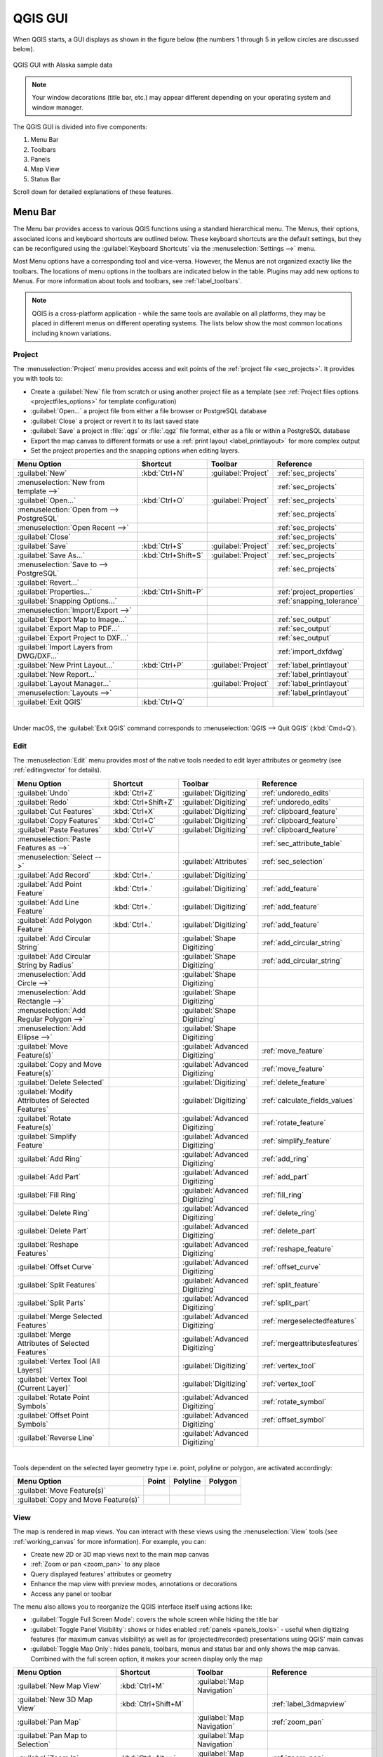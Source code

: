.. only:: html

   |updatedisclaimer|

.. Purpose: This chapter aims to describe only the interface of the default
.. QGIS interface. Details should be written in other parts with a link toward it.

.. _`label_qgismainwindow`:

********
QGIS GUI
********

.. only:: html

   .. contents::
      :local:

.. index::
   single: Main window

When QGIS starts, a GUI displays as shown in the figure below (the
numbers 1 through 5 in yellow circles are discussed below).

.. _figure_startup:

.. figure:: img/startup.png
   :align: center

   QGIS GUI with Alaska sample data

.. note::
   Your window decorations (title bar, etc.) may appear different depending
   on your operating system and window manager.

The QGIS GUI is divided into five components:

#. Menu Bar
#. Toolbars
#. Panels
#. Map View
#. Status Bar

Scroll down for detailed explanations of these features. 

.. index:: Menu
.. _label_menubar:

Menu Bar
========

The Menu bar provides access to various QGIS functions using a standard
hierarchical menu. The Menus, their options, associated 
icons and keyboard shortcuts are outlined below. These keyboard
shortcuts are the default settings, but they can be reconfigured using
the :guilabel:`Keyboard Shortcuts` via the :menuselection:`Settings -->` menu.

Most Menu options have a corresponding tool and vice-versa. However, the Menus
are not organized exactly like the toolbars. The locations of menu options
in the toolbars are indicated below in the table. Plugins may add new
options to Menus. For more information about tools and toolbars, see 
:ref:`label_toolbars`.

.. note:: QGIS is a cross-platform application - while the same tools are
   available on all platforms, they may be placed in different menus on
   different operating systems. The lists below show the most common locations
   including known variations.

.. index:: Project

Project
-------

The :menuselection:`Project` menu provides access and exit points of
the :ref:`project file <sec_projects>`. It provides you with tools to:

* Create a :guilabel:`New` file from scratch or using another project file as
  a template (see :ref:`Project files options <projectfiles_options>` for
  template configuration)
* :guilabel:`Open...` a project file from either a file browser or PostgreSQL database
* :guilabel:`Close` a project or revert it to its last saved state
* :guilabel:`Save` a project in :file:`.qgs` or :file:`.qgz` file format, either as a file
  or within a PostgreSQL database
* Export the map canvas to different formats or
  use a :ref:`print layout <label_printlayout>` for more complex output
* Set the project properties and the snapping options when editing layers.

=======================================================  ====================  =========================  ===============================
Menu Option                                              Shortcut              Toolbar                    Reference
=======================================================  ====================  =========================  ===============================
|fileNew| :guilabel:`New`                                :kbd:`Ctrl+N`         :guilabel:`Project`        :ref:`sec_projects`
:menuselection:`New from template -->`                   \                     \                          :ref:`sec_projects`
|fileOpen| :guilabel:`Open...`                           :kbd:`Ctrl+O`         :guilabel:`Project`        :ref:`sec_projects`
:menuselection:`Open from --> PostgreSQL`                \                     \                          :ref:`sec_projects`
:menuselection:`Open Recent -->`                         \                     \                          :ref:`sec_projects`
:guilabel:`Close`                                        \                     \                          :ref:`sec_projects`
|fileSave| :guilabel:`Save`                              :kbd:`Ctrl+S`         :guilabel:`Project`        :ref:`sec_projects`
|fileSaveAs| :guilabel:`Save As...`                      :kbd:`Ctrl+Shift+S`   :guilabel:`Project`        :ref:`sec_projects`
:menuselection:`Save to --> PostgreSQL`                  \                     \                          :ref:`sec_projects`
:guilabel:`Revert...`                                    \                     \                          \
:guilabel:`Properties...`                                :kbd:`Ctrl+Shift+P`   \                          :ref:`project_properties`
:guilabel:`Snapping Options...`                          \                     \                          :ref:`snapping_tolerance`
:menuselection:`Import/Export -->`                       \                     \                          \
|saveMapAsImage| :guilabel:`Export Map to Image...`      \                     \                          :ref:`sec_output`
|saveAsPDF| :guilabel:`Export Map to PDF...`             \                     \                          :ref:`sec_output`
:guilabel:`Export Project to DXF...`                     \                     \                          :ref:`sec_output`
:guilabel:`Import Layers from DWG/DXF...`                \                     \                          :ref:`import_dxfdwg`
|newLayout| :guilabel:`New Print Layout...`              :kbd:`Ctrl+P`         :guilabel:`Project`        :ref:`label_printlayout`
|newReport| :guilabel:`New Report...`                    \                     \                          :ref:`label_printlayout`
|layoutManager| :guilabel:`Layout Manager...`            \                     :guilabel:`Project`        :ref:`label_printlayout`
:menuselection:`Layouts -->`                             \                     \                          :ref:`label_printlayout`
|fileExit| :guilabel:`Exit QGIS`                         :kbd:`Ctrl+Q`         \                          \
=======================================================  ====================  =========================  ===============================

|

Under |osx| macOS, the :guilabel:`Exit QGIS` command corresponds to
:menuselection:`QGIS --> Quit QGIS` (:kbd:`Cmd+Q`).

Edit
----

The :menuselection:`Edit` menu provides most of the native tools needed to edit
layer attributes or geometry (see :ref:`editingvector` for details).

=======================================================================  ====================  =================================   ===================================
Menu Option                                                              Shortcut              Toolbar                             Reference
=======================================================================  ====================  =================================   ===================================
|undo| :guilabel:`Undo`                                                  :kbd:`Ctrl+Z`         :guilabel:`Digitizing`              :ref:`undoredo_edits`
|redo| :guilabel:`Redo`                                                  :kbd:`Ctrl+Shift+Z`   :guilabel:`Digitizing`              :ref:`undoredo_edits`
|editCut| :guilabel:`Cut Features`                                       :kbd:`Ctrl+X`         :guilabel:`Digitizing`              :ref:`clipboard_feature`
|editCopy| :guilabel:`Copy Features`                                     :kbd:`Ctrl+C`         :guilabel:`Digitizing`              :ref:`clipboard_feature`
|editPaste| :guilabel:`Paste Features`                                   :kbd:`Ctrl+V`         :guilabel:`Digitizing`              :ref:`clipboard_feature`
:menuselection:`Paste Features as -->`                                   \                     \                                   :ref:`sec_attribute_table`
:menuselection:`Select -->`                                              \                     :guilabel:`Attributes`              :ref:`sec_selection`
|newTableRow| :guilabel:`Add Record`                                     :kbd:`Ctrl+.`         :guilabel:`Digitizing`              \
|capturePoint| :guilabel:`Add Point Feature`                             :kbd:`Ctrl+.`         :guilabel:`Digitizing`              :ref:`add_feature`
|capturePoint| :guilabel:`Add Line Feature`                              :kbd:`Ctrl+.`         :guilabel:`Digitizing`              :ref:`add_feature`
|capturePolygon| :guilabel:`Add Polygon Feature`                         :kbd:`Ctrl+.`         :guilabel:`Digitizing`              :ref:`add_feature`
|circularStringCurvePoint| :guilabel:`Add Circular String`               \                     :guilabel:`Shape Digitizing`        :ref:`add_circular_string`
|circularStringRadius| :guilabel:`Add Circular String by Radius`         \                     :guilabel:`Shape Digitizing`        :ref:`add_circular_string`
:menuselection:`Add Circle -->`                                          \                     :guilabel:`Shape Digitizing`        \
:menuselection:`Add Rectangle -->`                                       \                     :guilabel:`Shape Digitizing`        \
:menuselection:`Add Regular Polygon -->`                                 \                     :guilabel:`Shape Digitizing`        \
:menuselection:`Add Ellipse -->`                                         \                     :guilabel:`Shape Digitizing`        \
|moveFeature| :guilabel:`Move Feature(s)`                                \                     :guilabel:`Advanced Digitizing`     :ref:`move_feature`
|moveFeatureCopy| :guilabel:`Copy and Move Feature(s)`                   \                     :guilabel:`Advanced Digitizing`     :ref:`move_feature`
|deleteSelectedFeatures| :guilabel:`Delete Selected`                     \                     :guilabel:`Digitizing`              :ref:`delete_feature`
|multiEdit| :guilabel:`Modify Attributes of Selected Features`           \                     :guilabel:`Digitizing`              :ref:`calculate_fields_values`
|rotateFeature| :guilabel:`Rotate Feature(s)`                            \                     :guilabel:`Advanced Digitizing`     :ref:`rotate_feature`
|simplifyFeatures| :guilabel:`Simplify Feature`                          \                     :guilabel:`Advanced Digitizing`     :ref:`simplify_feature`
|addRing| :guilabel:`Add Ring`                                           \                     :guilabel:`Advanced Digitizing`     :ref:`add_ring`
|addPart| :guilabel:`Add Part`                                           \                     :guilabel:`Advanced Digitizing`     :ref:`add_part`
|fillRing| :guilabel:`Fill Ring`                                         \                     :guilabel:`Advanced Digitizing`     :ref:`fill_ring`
|deleteRing| :guilabel:`Delete Ring`                                     \                     :guilabel:`Advanced Digitizing`     :ref:`delete_ring`
|deletePart| :guilabel:`Delete Part`                                     \                     :guilabel:`Advanced Digitizing`     :ref:`delete_part`
|reshape| :guilabel:`Reshape Features`                                   \                     :guilabel:`Advanced Digitizing`     :ref:`reshape_feature`
|offsetCurve| :guilabel:`Offset Curve`                                   \                     :guilabel:`Advanced Digitizing`     :ref:`offset_curve`
|splitFeatures| :guilabel:`Split Features`                               \                     :guilabel:`Advanced Digitizing`     :ref:`split_feature`
|splitParts| :guilabel:`Split Parts`                                     \                     :guilabel:`Advanced Digitizing`     :ref:`split_part`
|mergeFeatures| :guilabel:`Merge Selected Features`                      \                     :guilabel:`Advanced Digitizing`     :ref:`mergeselectedfeatures`
|mergeFeatAttributes| :guilabel:`Merge Attributes of Selected Features`  \                     :guilabel:`Advanced Digitizing`     :ref:`mergeattributesfeatures`
|vertexTool| :guilabel:`Vertex Tool (All Layers)`                        \                     :guilabel:`Digitizing`              :ref:`vertex_tool`
|vertexToolActiveLayer| :guilabel:`Vertex Tool (Current Layer)`          \                     :guilabel:`Digitizing`              :ref:`vertex_tool`
|rotatePointSymbols| :guilabel:`Rotate Point Symbols`                    \                     :guilabel:`Advanced Digitizing`     :ref:`rotate_symbol`
|offsetPointSymbols| :guilabel:`Offset Point Symbols`                    \                     :guilabel:`Advanced Digitizing`     :ref:`offset_symbol`
|reverseLine| :guilabel:`Reverse Line`                                   \                     :guilabel:`Advanced Digitizing`     \
=======================================================================  ====================  =================================   ===================================

|

Tools dependent on the selected layer geometry type i.e. point, polyline or polygon, are activated accordingly:

.. :tabularcolumns: |l|c|c|c|

=====================================  ========================  ========================  ==========================
Menu Option                            Point                     Polyline                  Polygon
=====================================  ========================  ========================  ==========================
:guilabel:`Move Feature(s)`            |moveFeaturePoint|        |moveFeatureLine|         |moveFeature|
:guilabel:`Copy and Move Feature(s)`   |moveFeatureCopyPoint|    |moveFeatureCopyLine|     |moveFeatureCopy|
=====================================  ========================  ========================  ==========================

.. _view_menu:

View
----

The map is rendered in map views. You can interact with these
views using the :menuselection:`View` tools (see :ref:`working_canvas`
for more information). For example, you can:

* Create new 2D or 3D map views next to the main map canvas
* :ref:`Zoom or pan <zoom_pan>` to any place
* Query displayed features' attributes or geometry
* Enhance the map view with preview modes, annotations or decorations
* Access any panel or toolbar

The menu also allows you to reorganize the QGIS interface itself using actions like:

* :guilabel:`Toggle Full Screen Mode`: covers the whole screen
  while hiding the title bar
* :guilabel:`Toggle Panel Visibility`: shows or hides enabled :ref:`panels
  <panels_tools>` - useful when digitizing features (for
  maximum canvas visibility) as well as for (projected/recorded)
  presentations using QGIS' main canvas
* :guilabel:`Toggle Map Only`: hides panels, toolbars, menus and status bar
  and only shows the map canvas. Combined with the full screen option, it makes
  your screen display only the map

=========================================================  =======================  =============================  ==========================================
Menu Option                                                Shortcut                 Toolbar                        Reference
=========================================================  =======================  =============================  ==========================================
|newMap| :guilabel:`New Map View`                          :kbd:`Ctrl+M`            :guilabel:`Map Navigation`     \
|new3DMap| :guilabel:`New 3D Map View`                     :kbd:`Ctrl+Shift+M`      \                              :ref:`label_3dmapview`
|pan| :guilabel:`Pan Map`                                  \                        :guilabel:`Map Navigation`     :ref:`zoom_pan`
|panToSelected| :guilabel:`Pan Map to Selection`           \                        :guilabel:`Map Navigation`     \
|zoomIn| :guilabel:`Zoom In`                               :kbd:`Ctrl+Alt++`        :guilabel:`Map Navigation`     :ref:`zoom_pan`
|zoomOut| :guilabel:`Zoom Out`                             :kbd:`Ctrl+Alt+-`        :guilabel:`Map Navigation`     :ref:`zoom_pan`
|identify| :guilabel:`Identify Features`                   :kbd:`Ctrl+Shift+I`      :guilabel:`Attributes`         :ref:`identify`
:menuselection:`Measure -->`                               \                        :guilabel:`Attributes`         :ref:`sec_measure`
|sum| :guilabel:`Statistical Summary`                      \                        :guilabel:`Attributes`         :ref:`statistical_summary`
|zoomFullExtent| :guilabel:`Zoom Full`                     :kbd:`Ctrl+Shift+F`      :guilabel:`Map Navigation`     \
|zoomToLayer| :guilabel:`Zoom To Layer`                    \                        :guilabel:`Map Navigation`     \
|zoomToSelected| :guilabel:`Zoom To Selection`             :kbd:`Ctrl+J`            :guilabel:`Map Navigation`     \
|zoomLast| :guilabel:`Zoom Last`                           \                        :guilabel:`Map Navigation`     \
|zoomNext| :guilabel:`Zoom Next`                           \                        :guilabel:`Map Navigation`     \
|zoomActual| :guilabel:`Zoom To Native Resolution (100%)`  \                        :guilabel:`Map Navigation`     \
:menuselection:`Decorations -->`                           \                        \                              :ref:`decorations`
:menuselection:`Preview mode -->`                          \                        \                              \
|mapTips| :guilabel:`Show Map Tips`                        \                        :guilabel:`Attributes`         :ref:`maptips`
|newBookmark| :guilabel:`New Bookmark...`                  :kbd:`Ctrl+B`            :guilabel:`Map Navigation`     :ref:`sec_bookmarks`
|showBookmarks| :guilabel:`Show Bookmarks`                 :kbd:`Ctrl+Shift+B`      :guilabel:`Map Navigation`     :ref:`sec_bookmarks`
|draw| :guilabel:`Refresh`                                 :kbd:`F5`                :guilabel:`Map Navigation`     \
|showAllLayers| :guilabel:`Show All Layers`                :kbd:`Ctrl+Shift+U`      \                              :ref:`label_legend`
|hideAllLayers| :guilabel:`Hide All Layers`                :kbd:`Ctrl+Shift+H`      \                              :ref:`label_legend`
|showSelectedLayers| :guilabel:`Show Selected Layers`      \                        \                              :ref:`label_legend`
|hideSelectedLayers| :guilabel:`Hide Selected Layers`      \                        \                              :ref:`label_legend`
|hideDeselectedLayers| :guilabel:`Hide Deselected Layers`  \                        \                              :ref:`label_legend`
:menuselection:`Panels -->`                                \                        \                              :ref:`sec_panels_and_toolbars`
:menuselection:`Toolbars -->`                              \                        \                              :ref:`sec_panels_and_toolbars`
:guilabel:`Toggle Full Screen Mode`                        :kbd:`F11`               \                              \
:guilabel:`Toggle Panel Visibility`                        :kbd:`Ctrl+Tab`          \                              \
:guilabel:`Toggle Map Only`                                :kbd:`Ctrl+Shift+Tab`    \                              \
=========================================================  =======================  =============================  ==========================================

|

Under |kde| Linux KDE, :menuselection:`Panels -->`, :menuselection:`Toolbars -->`
and :guilabel:`Toggle Full Screen Mode` are in the :menuselection:`Settings`
menu.

Layer
-----

The :menuselection:`Layer` menu provides a large set of tools to :ref:`create
<sec_create_vector>` new data sources, :ref:`add <opening_data>` them to a project
or :ref:`save modifications <sec_edit_existing_layer>` to them. Using the
same data sources, you can also:

* :guilabel:`Duplicate` a layer, generating a copy you can modify within the
  same project
* :guilabel:`Copy` and :guilabel:`Paste` layers or groups from one project to
  another as a new instance whose features and properties you can modify
  independently of the original
* or :guilabel:`Embed Layers and Groups...` from another project, as read-only
  copies which you cannot modify (see :ref:`nesting_projects`)
  
The :menuselection:`Layer` menu also contains tools to configure, copy
or paste layer properties (style, scale, CRS...).

============================================================  ====================  ================================  =====================================
Menu Option                                                   Shortcut              Toolbar                           Reference
============================================================  ====================  ================================  =====================================
|dataSourceManager| :guilabel:`Data Source Manager`           :kbd:`Ctrl+L`         :guilabel:`Data Source Manager`    :ref:`Opening Data <datasourcemanager>`
:menuselection:`Create Layer -->`                             \                     :guilabel:`Data Source Manager`    :ref:`sec_create_vector`
:menuselection:`Add Layer -->`                                \                     :guilabel:`Data Source Manager`    :ref:`opening_data`
:guilabel:`Embed Layers and Groups...`                        \                     \                                  :ref:`nesting_projects`
:guilabel:`Add from Layer Definition File...`                 \                     \                                  :ref:`layer_definition_file`
|editCopy| :guilabel:`Copy Style`                             \                     \                                  :ref:`save_layer_property`
|editPaste| :guilabel:`Paste Style`                           \                     \                                  :ref:`save_layer_property`
|editCopy| :guilabel:`Copy Layer`                             \                     \                                  \
|editPaste| :guilabel:`Paste Layer/Group`                     \                     \                                  \
|openTable| :guilabel:`Open Attribute Table`                  :kbd:`F6`             :guilabel:`Attributes`             :ref:`sec_attribute_table`
|toggleEditing| :guilabel:`Toggle Editing`                    \                     :guilabel:`Digitizing`             :ref:`sec_edit_existing_layer`
|fileSave| :guilabel:`Save Layer Edits`                       \                     :guilabel:`Digitizing`             :ref:`save_feature_edits`
|allEdits| :menuselection:`Current Edits -->`                 \                     :guilabel:`Digitizing`             :ref:`save_feature_edits`
:guilabel:`Save As...`                                        \                     \                                  :ref:`general_saveas`
:guilabel:`Save As Layer Definition File...`                  \                     \                                  :ref:`layer_definition_file`
|removeLayer| :guilabel:`Remove Layer/Group`                  :kbd:`Ctrl+D`         \                                  \
|duplicateLayer| :guilabel:`Duplicate Layer(s)`               \                     \                                  \
:guilabel:`Set Scale Visibility of Layer(s)`                  \                     \                                  \
:guilabel:`Set CRS of Layer(s)`                               :kbd:`Ctrl+Shift+C`   \                                  \
:guilabel:`Set Project CRS from Layer`                        \                     \                                  \
:guilabel:`Layer Properties...`                               \                     \                                  :ref:`vector_properties_dialog`
:guilabel:`Filter...`                                         :kbd:`Ctrl+F`         \                                  :ref:`vector_query_builder`
|labeling| :guilabel:`Labeling`                               \                     \                                  :ref:`vector_labels_tab`
|inOverview| :guilabel:`Show in Overview`                     \                     \                                  :ref:`overview_panels`
|addAllToOverview| :guilabel:`Show All in Overview`           \                     \                                  :ref:`overview_panels`
|removeAllOVerview| :guilabel:`Hide All from Overview`        \                     \                                  :ref:`overview_panels`
============================================================  ====================  ================================  =====================================

Settings
--------

=================================================================  ===================================
Menu Option                                                        Reference
=================================================================  ===================================
:menuselection:`User Profiles -->`                                 :ref:`user_profiles`
|styleManager| :guilabel:`Style Manager...`                        :ref:`vector_style_manager`
|customProjection| :guilabel:`Custom Projections...`               :ref:`sec_custom_projections`
|keyboardShortcuts| :guilabel:`Keyboard Shortcuts...`              :ref:`shortcuts`
|interfaceCustomization| :guilabel:`Interface Customization...`    :ref:`sec_customization`
|options| :guilabel:`Options...`                                   :ref:`gui_options`
=================================================================  ===================================

|

Under |kde| Linux KDE, you'll find more tools in the :menuselection:`Settings`
menu such as :menuselection:`Panels -->`,
:menuselection:`Toolbars -->` and :guilabel:`Toggle Full Screen Mode`.

Plugins
-------

======================================================================  ====================  =======================  ===============================
Menu Option                                                             Shortcut               Toolbar                 Reference
======================================================================  ====================  =======================  ===============================
|showPluginManager| :guilabel:`Manage and Install Plugins...`           \                     \                        :ref:`managing_plugins`
|pythonFile| :guilabel:`Python Console`                                 :kbd:`Ctrl+Alt+P`     :guilabel:`Plugins`      :ref:`console`
======================================================================  ====================  =======================  ===============================

|

When starting QGIS for the first time not all core plugins are loaded.

Vector
------

This is what the :guilabel:`Vector` menu looks like if all core plugins
are enabled.

==============================================================  =======================  =======================  ===============================
Menu Option                                                     Shortcut                 Toolbar                  Reference
==============================================================  =======================  =======================  ===============================
|coordinateCapture| :guilabel:`Coordinate Capture`              \                        :guilabel:`Vector`       :ref:`coordcapt`
|geometryChecker| :guilabel:`Check Geometries...`               \                        :guilabel:`Vector`       :ref:`geometry_checker`
|gpsImporter| :guilabel:`GPS Tools`                             \                        :guilabel:`Vector`       :ref:`plugin_gps`
|topologyChecker| :guilabel:`Topology Checker`                  \                        :guilabel:`Vector`       :ref:`topology`
:menuselection:`Geoprocessing Tools -->`                        :kbd:`Alt+O` + :kbd:`G`  \                        :ref:`processing.options`
:menuselection:`Geometry Tools -->`                             :kbd:`Alt+O` + :kbd:`E`  \                        :ref:`processing.options`
:menuselection:`Analysis Tools -->`                             :kbd:`Alt+O` + :kbd:`A`  \                        :ref:`processing.options`
:menuselection:`Data Management Tools -->`                      :kbd:`Alt+O` + :kbd:`D`  \                        :ref:`processing.options`
:menuselection:`Research Tools -->`                             :kbd:`Alt+O` + :kbd:`R`  \                        :ref:`processing.options`
==============================================================  =======================  =======================  ===============================

|

By default, QGIS adds :ref:`Processing <sec_processing_intro>` algorithms to the
:guilabel:`Vector` menu, grouped by sub-menus. This provides shortcuts
for many common vector-based GIS tasks from different providers.
If not all these sub-menus are available, enable
the Processing plugin in :menuselection:`Plugins --> Manage and Install Plugins...`.

Note that the list of the :guilabel:`Vector` menu tools can be extended with
any Processing algorithms or some external :ref:`plugins <plugins>`.


Raster
------

This is what the :guilabel:`Raster` menu looks like if all core plugins
are enabled.

==========================================================  ====================  ==================================
Menu Option                                                 Toolbar               Reference
==========================================================  ====================  ==================================
|showRasterCalculator| :guilabel:`Raster calculator...`     \                     :ref:`label_raster_calc`
:guilabel:`Align Raster...`                                 \                     :ref:`label_raster_align`
:menuselection:`Analysis -->`                               \                     :ref:`processing.options`
:menuselection:`Projection -->`                             \                     :ref:`processing.options`
:menuselection:`Miscellaneous -->`                          \                     :ref:`processing.options`
:menuselection:`Extraction -->`                             \                     :ref:`processing.options`
:menuselection:`Conversion -->`                             \                     :ref:`processing.options`
|georefRun| :guilabel:`Georeferencer`                       :guilabel:`Raster`    :ref:`georef`
==========================================================  ====================  ==================================

|

By default, QGIS adds :ref:`Processing <sec_processing_intro>` algorithms to the 
:guilabel:`Raster` menu, grouped by sub-menus. This provides a shortcut
for many common raster-based GIS tasks from different providers.
If not all these sub-menus are available, enable
the Processing plugin in :menuselection:`Plugins --> Manage and Install Plugins...`.

Note that the list of the :guilabel:`Raster` menu tools can be extended with
any Processing algorithms or some external :ref:`plugins <plugins>`.


Database
--------

This is what the :guilabel:`Database` menu looks like if all the core plugins
are enabled.
If no database plugins are enabled, there will be no :guilabel:`Database` menu.

===============================================  ============================  ===============================
Menu Option                                      Toolbar                       Reference
===============================================  ============================  ===============================
|dbManager| :guilabel:`DB Manager`               :guilabel:`Database`          :ref:`dbmanager`
:menuselection:`eVis -->`                        :guilabel:`Database`          :ref:`evis`
:menuselection:`Offline Editing -->`             :guilabel:`Database`          :ref:`offlinedit`
===============================================  ============================  ===============================

|

When starting QGIS for the first time not all core plugins are loaded.


Web
---

This is what the :guilabel:`Web` menu looks like if all the core plugins
are enabled.
If no web plugins are enabled, there will be no guilabel:`Web` menu.

===============================================  ===========================  ===============================
Menu Option                                      Toolbar                      Reference
===============================================  ===========================  ===============================
|metasearch| :menuselection:`MetaSearch`         :guilabel:`Web`              :ref:`metasearch`
===============================================  ===========================  ===============================

|

When starting QGIS for the first time not all core plugins are loaded.


Mesh
----

The :menuselection:`Mesh` menu provides tools needed to manipulate
:ref:`mesh layers <label_meshdata>`.

========================================================  ===========================  ===============================
Menu Option                                               Toolbar                      Reference
========================================================  ===========================  ===============================
|showMeshCalculator| :menuselection:`Mesh Calculator`
========================================================  ===========================  ===============================


Processing
----------

==============================================================  ==========================  ==========================================
Menu Option                                                     Shortcut                    Reference
==============================================================  ==========================  ==========================================
|processing| :guilabel:`Toolbox`                                :kbd:`Ctrl+Alt+T`           :ref:`processing.toolbox`
|processingModel| :guilabel:`Graphical Modeler...`              :kbd:`Ctrl+Alt+M`           :ref:`processing.modeler`
|processingHistory| :guilabel:`History...`                      :kbd:`Ctrl+Alt+H`           :ref:`processing.history`
|processingResult| :guilabel:`Results Viewer`                   :kbd:`Ctrl+Alt+R`           :ref:`processing.results`
|processSelected| :guilabel:`Edit Features In-Place`            \                           :ref:`processing_inplace_edit`
==============================================================  ==========================  ==========================================

|

When starting QGIS for the first time not all core plugins are loaded.

Help
----

=======================================================  ===========================  ===============================
Menu Option                                              Shortcut                     Toolbar
=======================================================  ===========================  ===============================
|helpContents| :guilabel:`Help Contents`                 :kbd:`F1`                    :guilabel:`Help`
:guilabel:`API Documentation`                            \                            \
:guilabel:`Report an Issue`                              \                            \
:guilabel:`Need commercial support?`                     \                            \
|qgisHomePage| :guilabel:`QGIS Home Page`                :kbd:`Ctrl+H`                \
|success| :guilabel:`Check QGIS Version`                 \                            \
|logo| :guilabel:`About`                                 \                            \
|helpSponsors| :guilabel:`QGIS Sponsors`                 \                            \
=======================================================  ===========================  ===============================

QGIS
-----

This menu is only available under |osx| macOS and contains some OS related
commands.

================================  ====================  =========================
Menu Option                       Shortcut              Reference
================================  ====================  =========================
:guilabel:`Preferences`           \                     \
:guilabel:`About QGIS`            \                     \
:guilabel:`Hide QGIS`             \                     \
 :guilabel:`Show All`              \                     \
:guilabel:`Hide Others`           \                     \
:guilabel:`Quit QGIS`             :kbd:`Cmd+Q`          \
================================  ====================  =========================

|

:guilabel:`Preferences` and :guilabel:`About QGIS` are the same commands as
:menuselection:`Settings --> Options` and :menuselection:`Help --> About`.
:guilabel:`Quit QGIS` corresponds to :menuselection:`Project --> Exit QGIS`
under the other platforms.

.. _sec_panels_and_toolbars:

Panels and Toolbars
===================

From the :menuselection:`View` menu (or |kde| :menuselection:`Settings`), you can
switch QGIS widgets (:menuselection:`Panels -->`) and toolbars
(:menuselection:`Toolbars -->`) on and off. To (de)activate any of them,
right-click the menu bar or toolbar and choose the item you want.
Each panel or toolbar can be moved and placed wherever you feel comfortable
within the QGIS interface.
The list can also be extended with the activation of :ref:`Core or external
plugins <plugins>`.


.. index:: Toolbars
.. _`label_toolbars`:

Toolbars
--------

The toolbar provides access to most of the same functions as the menus, plus
additional tools for interacting with the map. Each toolbar item has pop-up help
available. Hover your mouse over the item and a short description of the tool's
purpose will be displayed.

Every toolbar can be moved around according to your needs. Additionally,
they can be switched off using the right mouse button context menu, or by
holding the mouse over the toolbars.

.. _figure_toolbars:

.. figure:: img/toolbars.png
   :align: center

   The Toolbars menu

.. index::
   single: Toolbars; Layout

.. tip:: **Restoring toolbars**

   If you have accidentally hidden a toolbar, you can get it
   back by choosing menu option :menuselection:`View --> Toolbars -->`
   (or |kde| :menuselection:`Settings --> Toolbars -->`).
   If for some reason a toolbar (or any other widget) totally disappears
   from the interface, you'll find tips to get it back at :ref:`restoring
   initial GUI <tip_restoring_configuration>`.

.. index:: Panels
.. _panels_tools:

Panels
------

Besides toolbars, QGIS provides many panels to work with by default. Panels are
special widgets that you can interact with (selecting options, checking boxes,
filling values...) to perform more complex tasks.


.. _figure_panels:

.. figure:: img/panels.png
   :align: center

   The Panels menu

Below are listed default panels provided by QGIS:

* the :ref:`label_legend`
* the :ref:`Browser Panel <browser_panel>`
* the :ref:`Advanced Digitizing Panel <advanced_digitizing_panel>`
* the :ref:`Spatial Bookmarks Panel <sec_bookmarks>`
* the :ref:`GPS Information Panel <sec_gpstracking>`
* the :ref:`Tile Scale Panel <tilesets>`
* the :ref:`Identify Panel <identify>`
* the :ref:`User Input Panel <rotate_feature>`
* the :ref:`Layer Order Panel <layer_order>`
* the :ref:`layer_styling_panel`
* the :ref:`statistical_summary`
* the :ref:`overview_panels`
* the :ref:`log_message_panel`
* the :ref:`undo_redo_panel`
* the :ref:`Processing Toolbox <label_processing>`


.. index:: Map view
.. _`label_mapview`:

Map View
========

Also called **Map canvas**, this is the "business end" of QGIS ---
maps are displayed in this area. The map displayed in this window
will depend on the vector and raster layers you have chosen to load.

When you add a layer (see e.g. :ref:`opening_data`), QGIS automatically
looks for its Coordinate Reference System (CRS) and zooms to its extent if you
start with a blank QGIS project. The layer's CRS is then applied to the project.
If there are already layers in the project, and if the new layer has
the same CRS as the project, its features falling in the current map canvas
extent will be visualized. If the new layer is in a different CRS from the
project's, you must :guilabel:`Enable on-the-fly CRS transformation` from the
:menuselection:`Project --> Properties... --> CRS`
(see :ref:`otf_transformation`). The added layer should now be visible if data
are available in the current view extent.

The map view can be panned, shifting the display to another region
of the map, and it can be zoomed in and out. Various other operations can be
performed on the map as described in the :ref:`label_toolbars` section.
The map view and the legend are tightly bound to each other --- the maps in
the view reflect changes you make in the legend area.


.. index:: Zoom, Mouse wheel

.. tip::
   **Zooming the Map with the Mouse Wheel**

   You can use the mouse wheel to zoom in and out on the map. Place the mouse
   cursor inside the map area and roll the wheel forward (away from you) to
   zoom in and backwards (towards you) to zoom out. The zoom is centered on the
   mouse cursor position. You can customize the behavior of the
   mouse wheel zoom using the :guilabel:`Map tools` tab under the
   :menuselection:`Settings --> Options` menu.


.. index:: Pan, Arrow

.. tip::
   **Panning the Map with the Arrow Keys and Space Bar**

   You can use the arrow keys to pan the map. Place the mouse cursor inside
   the map area and click on the arrow keys to pan left, right, up and down. You can
   also pan the map by moving the mouse while holding down the space bar or the
   middle mouse button (or holding down the mouse wheel).


.. index:: 3D Map view
.. _`label_3dmapview`:

3D Map View
===========

3D visualization support is offered through the 3D map view.

.. note::
   3D visualization in QGIS requires a recent version of the
   QT library (5.8 or later).

You create and open a 3D map view via :menuselection:`View -->` |new3DMap| :menuselection:`New 3D Map
View`.
A floating QGIS panel will appear. The panel can be docked.

To begin with, the 3D map view has the same extent and view as the 2D canvas.
There is no dedicated toolbar for navigation in the 3D canvas.
You zoom in/out and pan in the same way as in the main 2D canvas.
You can also zoom in and out by dragging the mouse down/up with the
right mouse button pressed.

Navigation options for exploring the map in 3D:

* Tilt and rotate

  * To tilt the terrain (rotating it around a horizontal axis that goes
    through the center of the window):

    * Drag the mouse forward/backward with the middle mouse button
      pressed
    * Press :kbd:`Shift` and drag the mouse forward/backward
      with the left mouse button pressed
    * Press :kbd:`Shift` and use the up/down keys

  * To rotate the terrain (around a vertical axis that goes through the
    center of the window):

    * Drag the mouse right/left with the middle mouse button
      pressed
    * Press :kbd:`Shift` and drag the mouse right/left with the
      left mouse button pressed
    * Press :kbd:`Shift` and use the left/right keys

* Change the camera angle

  * Pressing :kbd:`Ctrl` and dragging the mouse with the left mouse
    button pressed changes the camera angle corresponding to
    directions of dragging
  * Pressing :kbd:`Ctrl` and using the arrow keys turns
    the camera up, down, left and right

* Move the camera up/down

  * Pressing the :kbd:`Page Up`/:kbd:`Page Down` keys moves the
    terrain up and down, respectively

* Zoom in and out

  * Dragging the mouse with the right mouse button pressed will
    zoom in (drag down) and out (drag up)

* Move the terrain around

  * Dragging the mouse with the left mouse button pressed moves the
    terrain around
  * Using the up/down/left/right keys moves the
    terrain closer, away, right and left, respectively
        
To reset the camera view, click the |zoomFullExtent| :sup:`Zoom Full`
button on the top of the 3D canvas panel.

Terrain Configuration
---------------------

A terrain raster provides the elevation.
This raster layer must contain a band that represents elevation.
To select the terrain raster:

#. Click the |3dconfigure| :sup:`Configure...` button at the top of
   the 3D canvas panel to open the :guilabel:`3D configuration` window
#. Choose the terrain raster layer in the :guilabel:`Elevation`
   pull-down menu

In the 3D Configuration window there are various other options to
fine-tune the 3D scene.
Before diving into the details, it is worth noting that terrain in a 3D view
is represented by a hierarchy of terrain tiles and as the camera moves
closer to the terrain, existing tiles that do not have sufficient detail
are replaced by smaller tiles with more details.
Each tile has mesh geometry derived from the elevation raster layer and
texture from 2D map layers.

Configuration options and their meaning:

* :guilabel:`Elevation`: Raster to be used for generation of terrain.
* :guilabel:`Vertical scale`: Scale factor for vertical axis.
  Increasing the scale will exaggerate the terrain.
* :guilabel:`Tile resolution`: How many samples from the terrain raster layer to
  use for each tile.
  A value of 16px means that the geometry of each tile will be built
  from 16x16 elevation samples.
  Higher numbers create more detailed terrain tiles at the expense of
  increased rendering complexity.
* :guilabel:`Skirt height`: Sometimes it is possible to see small cracks
  between tiles of the terrain.
  Raising this value will add vertical walls ("skirts") around terrain
  tiles to hide the cracks.
* :guilabel:`Map tile resolution`: Width and height of the 2D map images used
  as textures for the terrain tiles.
  256px means that each tile will be rendered into an image of
  256x256 pixels.
  Higher numbers create more detailed terrain tiles at the expense of
  increased rendering complexity.
* :guilabel:`Max. screen error`: Determines the threshold for swapping terrain
  tiles with more detailed ones (and vice versa) - i.e. how soon the
  3D view will use higher quality tiles.
  Lower numbers mean more details in the scene at the expense of
  increased rendering complexity.
* :guilabel:`Max. ground error`: The resolution of the terrain tiles at which
  dividing tiles into more detailed ones will stop (splitting them
  would not introduce any extra detail anyway).
  This value limits the depth of the hierarchy of tiles: lower values 
  make the hierarchy deep, increasing rendering complexity.
* :guilabel:`Zoom labels`: Shows the number of zoom levels (depends on the
  map tile resolution and max. ground error).
* |unchecked| :guilabel:`Show labels`: Toggles map labels on/off
* |unchecked| :guilabel:`Show map tile info`: Include border and tile numbers for the
  terrain tiles (useful for troubleshooting terrain issues)
* |unchecked| :guilabel:`Show bounding boxes`: Show 3D bounding boxes of the terrain
  tiles (useful for troubleshooting terrain issues)
* |unchecked| :guilabel:`Show camera's view center`

3D vector layers
----------------

A vector layer with elevation values can be shown in the 3D map
view by checking :guilabel:`Enable 3D Renderer` in the
:guilabel:`3D View` section of the vector layer properties.
A number of options are available for controlling the rendering of
the 3D vector layer.

.. _`label_statusbar`:

Status Bar
==========

The status bar provides you with general information about the map view
and processed or available actions, and offers you tools to manage the map view.

.. _`locator_bar`:

On the left side of the status bar, the locator bar, a quick search widget,
helps you find and run any feature or options in QGIS. Simply type text
associated with the item you are looking for (name, tag, keyword...) and you get
a list that updates as you write. You can also limit the search scope using
:ref:`locator filters <locator_options>`. Click the |search| button to
select any of them and press the :guilabel:`Configure` entry for global settings.

In the area next to the locator bar, a summary of actions you've carried out will
be shown when needed  (such as selecting features in a layer, removing layer) or
a long description of the tool you are hovering over (not available for all tools).

In case of lengthy operations, such as gathering of statistics in raster layers,
executing Processing algorithms or rendering several layers in the map view, a
progress bar is displayed in the status bar.

The |tracking| :guilabel:`Coordinate` option shows the current position of the mouse,
following it while moving across the map view. You can set the units (and precision)
in the :menuselection:`Project --> Properties... --> General` tab.
Click on the small button at the left of the textbox to toggle between
the Coordinate option and the |extents| :guilabel:`Extents` option that displays
the coordinates of the current bottom-left and top-right
corners of the map view in map units.

Next to the coordinate display you will find the :guilabel:`Scale` display.
It shows the scale of the map view. There is a scale selector, which allows you to
choose between :ref:`predefined and custom scales <predefinedscales>`.

.. index:: Magnification
.. _magnifier:

On the right side of the scale display, press the |lockedGray| button to lock
the scale to use the magnifier to zoom in or out. The magnifier allows you to zoom
in to a map without altering the map scale, making it easier to tweak the
positions of labels and symbols accurately. The magnification level is expressed as a
percentage. If the :guilabel:`Magnifier` has a level of 100%, then the current
map is not magnified. Additionally, a default magnification value can be defined
within :menuselection:`Settings --> Options --> Rendering --> Rendering behavior`,
which is very useful for high-resolution screens to enlarge small symbols.

To the right of the magnifier tool you can define a current clockwise rotation for
your map view in degrees.

On the right side of the status bar, there is a small
checkbox which can be used temporarily to prevent layers being rendered to the
map view (see section :ref:`redraw_events`).

To the right of the render functions, you find the |projectionEnabled|
:guilabel:`EPSG:code` button showing the current project CRS. Clicking on
this opens the :guilabel:`Project Properties` dialog and lets you apply another
CRS to the map view.

The |messageLog| :sup:`Messages` button next to it opens the :guilabel:`Log
Messages Panel` which has information on underlying processes (QGIS startup, plugins
loading, processing tools...)

Depending on the :ref:`Plugin Manager settings <setting_plugins>`, the status
bar can sometimes show icons to the right to inform you about availability
of |pluginNew| new or |pluginUpgrade| upgradeable plugins. Click the icon to
open the Plugin Manager dialog.

.. index::
   single: Scale calculate

.. tip::
   **Calculating the Correct Scale of Your Map Canvas**

   When you start QGIS, the default CRS is ``WGS 84 (EPSG 4326)`` and
   units are degrees. This means that QGIS will interpret any
   coordinate in your layer as specified in degrees. To get correct scale values,
   you can either manually change this setting in the :guilabel:`General`
   tab under :menuselection:`Project --> Properties...` (e.g. to meters), or you can use
   the |projectionEnabled| :sup:`EPSG:code` icon seen above. In the latter case,
   the units are set to what the project projection specifies (e.g., ``+units=us-ft``).

   Note that CRS choice on startup can be set in :menuselection:`Settings --> Options --> CRS`.


.. Substitutions definitions - AVOID EDITING PAST THIS LINE
   This will be automatically updated by the find_set_subst.py script.
   If you need to create a new substitution manually,
   please add it also to the substitutions.txt file in the
   source folder.

.. |3dconfigure| image:: /static/common/mIconProperties.png
   :width: 1.3em
.. |addAllToOverview| image:: /static/common/mActionAddAllToOverview.png
   :width: 1.5em
.. |addPart| image:: /static/common/mActionAddPart.png
   :width: 1.5em
.. |addRing| image:: /static/common/mActionAddRing.png
   :width: 2em
.. |allEdits| image:: /static/common/mActionAllEdits.png
   :width: 1.5em
.. |capturePoint| image:: /static/common/mActionCapturePoint.png
   :width: 1.5em
.. |capturePolygon| image:: /static/common/mActionCapturePolygon.png
   :width: 1.5em
.. |circularStringCurvePoint| image:: /static/common/mActionCircularStringCurvePoint.png
   :width: 1.5em
.. |circularStringRadius| image:: /static/common/mActionCircularStringRadius.png
   :width: 1.5em
.. |coordinateCapture| image:: /static/common/coordinate_capture.png
   :width: 1.5em
.. |customProjection| image:: /static/common/mActionCustomProjection.png
   :width: 1.5em
.. |dataSourceManager| image:: /static/common/mActionDataSourceManager.png
   :width: 1.5em
.. |dbManager| image:: /static/common/dbmanager.png
   :width: 1.5em
.. |deletePart| image:: /static/common/mActionDeletePart.png
   :width: 2em
.. |deleteRing| image:: /static/common/mActionDeleteRing.png
   :width: 2em
.. |deleteSelectedFeatures| image:: /static/common/mActionDeleteSelectedFeatures.png
   :width: 1.5em
.. |draw| image:: /static/common/mActionDraw.png
   :width: 1.5em
.. |duplicateLayer| image:: /static/common/mActionDuplicateLayer.png
   :width: 1.5em
.. |editCopy| image:: /static/common/mActionEditCopy.png
   :width: 1.5em
.. |editCut| image:: /static/common/mActionEditCut.png
   :width: 1.5em
.. |editPaste| image:: /static/common/mActionEditPaste.png
   :width: 1.5em
.. |extents| image:: /static/common/extents.png
   :width: 1.5em
.. |fileExit| image:: /static/common/mActionFileExit.png
.. |fileNew| image:: /static/common/mActionFileNew.png
   :width: 1.5em
.. |fileOpen| image:: /static/common/mActionFileOpen.png
   :width: 1.5em
.. |fileSave| image:: /static/common/mActionFileSave.png
   :width: 1.5em
.. |fileSaveAs| image:: /static/common/mActionFileSaveAs.png
   :width: 1.5em
.. |fillRing| image:: /static/common/mActionFillRing.png
   :width: 1.5em
.. |geometryChecker| image:: /static/common/geometrychecker.png
   :width: 1.5em
.. |georefRun| image:: /static/common/mGeorefRun.png
   :width: 1.5em
.. |gpsImporter| image:: /static/common/gps_importer.png
   :width: 1.5em
.. |helpContents| image:: /static/common/mActionHelpContents.png
   :width: 1.5em
.. |helpSponsors| image:: /static/common/mActionHelpSponsors.png
   :width: 1.5em
.. |hideAllLayers| image:: /static/common/mActionHideAllLayers.png
   :width: 1.5em
.. |hideDeselectedLayers| image:: /static/common/mActionHideDeselectedLayers.png
   :width: 1.5em
.. |hideSelectedLayers| image:: /static/common/mActionHideSelectedLayers.png
   :width: 1.5em
.. |identify| image:: /static/common/mActionIdentify.png
   :width: 1.5em
.. |inOverview| image:: /static/common/mActionInOverview.png
   :width: 1.5em
.. |interfaceCustomization| image:: /static/common/mActionInterfaceCustomization.png
   :width: 1.5em
.. |kde| image:: /static/common/kde.png
   :width: 1.5em
.. |keyboardShortcuts| image:: /static/common/mActionKeyboardShortcuts.png
   :width: 1.5em
.. |labeling| image:: /static/common/labelingSingle.png
   :width: 1.5em
.. |layoutManager| image:: /static/common/mActionLayoutManager.png
   :width: 1.5em
.. |lockedGray| image:: /static/common/lockedGray.png
   :width: 1.2em
.. |logo| image:: /static/common/logo.png
   :width: 1.5em
.. |mapTips| image:: /static/common/mActionMapTips.png
   :width: 1.5em
.. |mergeFeatAttributes| image:: /static/common/mActionMergeFeatureAttributes.png
   :width: 1.5em
.. |mergeFeatures| image:: /static/common/mActionMergeFeatures.png
   :width: 1.5em
.. |messageLog| image:: /static/common/mMessageLog.png
   :width: 1.5em
.. |metasearch| image:: /static/common/MetaSearch.png
   :width: 1.5em
.. |moveFeature| image:: /static/common/mActionMoveFeature.png
   :width: 1.5em
.. |moveFeatureCopy| image:: /static/common/mActionMoveFeatureCopy.png
   :width: 1.5em
.. |moveFeatureCopyLine| image:: /static/common/mActionMoveFeatureCopyLine.png
   :width: 1.5em
.. |moveFeatureCopyPoint| image:: /static/common/mActionMoveFeatureCopyPoint.png
   :width: 1.5em
.. |moveFeatureLine| image:: /static/common/mActionMoveFeatureLine.png
   :width: 1.5em
.. |moveFeaturePoint| image:: /static/common/mActionMoveFeaturePoint.png
   :width: 1.5em
.. |multiEdit| image:: /static/common/mActionMultiEdit.png
   :width: 1.5em
.. |new3DMap| image:: /static/common/mActionNew3DMap.png
   :width: 1.5em
.. |newBookmark| image:: /static/common/mActionNewBookmark.png
   :width: 1.5em
.. |newLayout| image:: /static/common/mActionNewLayout.png
   :width: 1.5em
.. |newMap| image:: /static/common/mActionNewMap.png
   :width: 1.5em
.. |newReport| image:: /static/common/mActionNewReport.png
   :width: 1.5em
.. |newTableRow| image:: /static/common/mActionNewTableRow.png
   :width: 1.5em
.. |offsetCurve| image:: /static/common/mActionOffsetCurve.png
   :width: 1.5em
.. |offsetPointSymbols| image:: /static/common/mActionOffsetPointSymbols.png
   :width: 1.5em
.. |openTable| image:: /static/common/mActionOpenTable.png
   :width: 1.5em
.. |options| image:: /static/common/mActionOptions.png
   :width: 1em
.. |osx| image:: /static/common/osx.png
   :width: 1em
.. |pan| image:: /static/common/mActionPan.png
   :width: 1.5em
.. |panToSelected| image:: /static/common/mActionPanToSelected.png
   :width: 1.5em
.. |pluginNew| image:: /static/common/pluginNew.png
   :width: 1.5em
.. |pluginUpgrade| image:: /static/common/pluginUpgrade.png
   :width: 1.5em
.. |processSelected| image:: /static/common/mActionProcessSelected.png
   :width: 1.5em
.. |processing| image:: /static/common/processingAlgorithm.png
   :width: 1.5em
.. |processingHistory| image:: /static/common/history.png
   :width: 1.5em
.. |processingModel| image:: /static/common/processingModel.png
   :width: 1.5em
.. |processingResult| image:: /static/common/processingResult.png
   :width: 1.5em
.. |projectionEnabled| image:: /static/common/mIconProjectionEnabled.png
   :width: 1.5em
.. |pythonFile| image:: /static/common/mIconPythonFile.png
   :width: 1.5em
.. |qgisHomePage| image:: /static/common/mActionQgisHomePage.png
   :width: 1.5em
.. |redo| image:: /static/common/mActionRedo.png
   :width: 1.5em
.. |removeAllOVerview| image:: /static/common/mActionRemoveAllFromOverview.png
   :width: 1.5em
.. |removeLayer| image:: /static/common/mActionRemoveLayer.png
   :width: 1.5em
.. |reshape| image:: /static/common/mActionReshape.png
   :width: 1.5em
.. |reverseLine| image:: /static/common/mActionReverseLine.png
   :width: 1.5em
.. |rotateFeature| image:: /static/common/mActionRotateFeature.png
   :width: 1.5em
.. |rotatePointSymbols| image:: /static/common/mActionRotatePointSymbols.png
   :width: 1.5em
.. |saveAsPDF| image:: /static/common/mActionSaveAsPDF.png
   :width: 1.5em
.. |saveMapAsImage| image:: /static/common/mActionSaveMapAsImage.png
   :width: 1.5em
.. |search| image:: /static/common/search.png
   :width: 1.5em
.. |showAllLayers| image:: /static/common/mActionShowAllLayers.png
   :width: 1.5em
.. |showBookmarks| image:: /static/common/mActionShowBookmarks.png
   :width: 1.5em
.. |showMeshCalculator| image:: /static/common/mActionShowMeshCalculator.png
   :width: 1.5em
.. |showPluginManager| image:: /static/common/mActionShowPluginManager.png
   :width: 1.5em
.. |showRasterCalculator| image:: /static/common/mActionShowRasterCalculator.png
   :width: 1.5em
.. |showSelectedLayers| image:: /static/common/mActionShowSelectedLayers.png
   :width: 1.5em
.. |simplifyFeatures| image:: /static/common/mActionSimplify.png
   :width: 1.5em
.. |splitFeatures| image:: /static/common/mActionSplitFeatures.png
   :width: 1.5em
.. |splitParts| image:: /static/common/mActionSplitParts.png
   :width: 1.5em
.. |styleManager| image:: /static/common/mActionStyleManager.png
   :width: 1.5em
.. |success| image:: /static/common/mIconSuccess.png
   :width: 1em
.. |sum| image:: /static/common/mActionSum.png
   :width: 1.2em
.. |toggleEditing| image:: /static/common/mActionToggleEditing.png
   :width: 1.5em
.. |topologyChecker| image:: /static/common/mActionTopologyChecker.png
   :width: 1.5em
.. |tracking| image:: /static/common/tracking.png
   :width: 1.5em
.. |unchecked| image:: /static/common/checkbox_unchecked.png
   :width: 1.3em
.. |undo| image:: /static/common/mActionUndo.png
   :width: 1.5em
.. |updatedisclaimer| replace:: :disclaimer:`Docs in progress for 'QGIS testing'. Visit https://docs.qgis.org/3.4 for QGIS 3.4 docs and translations.`
.. |vertexTool| image:: /static/common/mActionVertexTool.png
   :width: 1.5em
.. |vertexToolActiveLayer| image:: /static/common/mActionVertexToolActiveLayer.png
   :width: 1.5em
.. |zoomActual| image:: /static/common/mActionZoomActual.png
   :width: 1.5em
.. |zoomFullExtent| image:: /static/common/mActionZoomFullExtent.png
   :width: 1.5em
.. |zoomIn| image:: /static/common/mActionZoomIn.png
   :width: 1.5em
.. |zoomLast| image:: /static/common/mActionZoomLast.png
   :width: 1.5em
.. |zoomNext| image:: /static/common/mActionZoomNext.png
   :width: 1.5em
.. |zoomOut| image:: /static/common/mActionZoomOut.png
   :width: 1.5em
.. |zoomToLayer| image:: /static/common/mActionZoomToLayer.png
   :width: 1.5em
.. |zoomToSelected| image:: /static/common/mActionZoomToSelected.png
   :width: 1.5em
